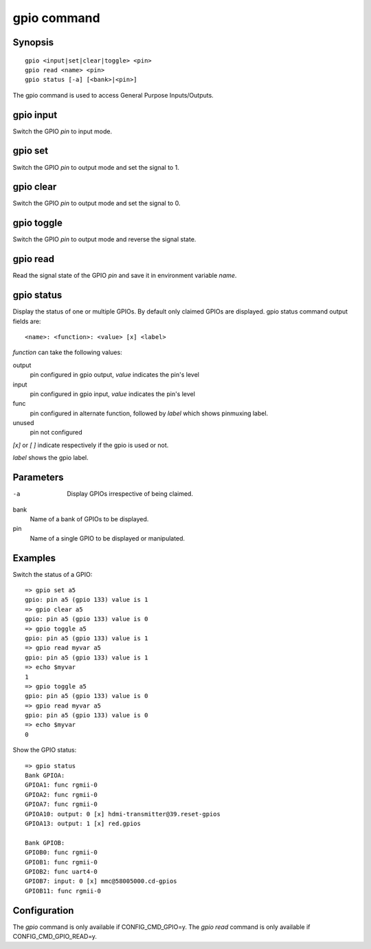 .. SPDX-License-Identifier: GPL-2.0+:

.. index::
   single: gpio (command)

gpio command
============

Synopsis
--------

::

    gpio <input|set|clear|toggle> <pin>
    gpio read <name> <pin>
    gpio status [-a] [<bank>|<pin>]

The gpio command is used to access General Purpose Inputs/Outputs.

gpio input
----------

Switch the GPIO *pin* to input mode.

gpio set
--------

Switch the GPIO *pin* to output mode and set the signal to 1.

gpio clear
----------

Switch the GPIO *pin* to output mode and set the signal to 0.

gpio toggle
-----------

Switch the GPIO *pin* to output mode and reverse the signal state.

gpio read
---------

Read the signal state of the GPIO *pin* and save it in environment variable
*name*.

gpio status
-----------

Display the status of one or multiple GPIOs. By default only claimed GPIOs
are displayed.
gpio status command output fields are::

    <name>: <function>: <value> [x] <label>

*function* can take the following values:

output
    pin configured in gpio output, *value* indicates the pin's level

input
    pin configured in gpio input, *value* indicates the pin's level

func
    pin configured in alternate function, followed by *label*
    which shows pinmuxing label.

unused
    pin not configured

*[x]* or *[ ]* indicate respectively if the gpio is used or not.

*label* shows the gpio label.

Parameters
----------

-a
    Display GPIOs irrespective of being claimed.

bank
    Name of a bank of GPIOs to be displayed.

pin
    Name of a single GPIO to be displayed or manipulated.

Examples
--------

Switch the status of a GPIO::

    => gpio set a5
    gpio: pin a5 (gpio 133) value is 1
    => gpio clear a5
    gpio: pin a5 (gpio 133) value is 0
    => gpio toggle a5
    gpio: pin a5 (gpio 133) value is 1
    => gpio read myvar a5
    gpio: pin a5 (gpio 133) value is 1
    => echo $myvar
    1
    => gpio toggle a5
    gpio: pin a5 (gpio 133) value is 0
    => gpio read myvar a5
    gpio: pin a5 (gpio 133) value is 0
    => echo $myvar
    0

Show the GPIO status::

    => gpio status
    Bank GPIOA:
    GPIOA1: func rgmii-0
    GPIOA2: func rgmii-0
    GPIOA7: func rgmii-0
    GPIOA10: output: 0 [x] hdmi-transmitter@39.reset-gpios
    GPIOA13: output: 1 [x] red.gpios

    Bank GPIOB:
    GPIOB0: func rgmii-0
    GPIOB1: func rgmii-0
    GPIOB2: func uart4-0
    GPIOB7: input: 0 [x] mmc@58005000.cd-gpios
    GPIOB11: func rgmii-0

Configuration
-------------

The *gpio* command is only available if CONFIG_CMD_GPIO=y.
The *gpio read* command is only available if CONFIG_CMD_GPIO_READ=y.
